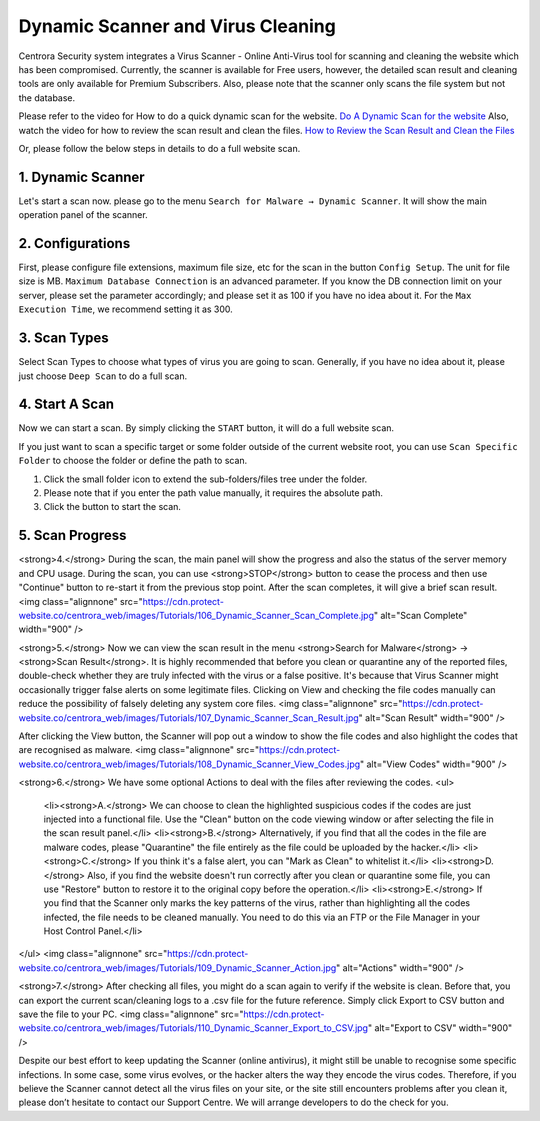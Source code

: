 Dynamic Scanner and Virus Cleaning
**********************************

Centrora Security system integrates a Virus Scanner - Online Anti-Virus tool for scanning and cleaning the website which has been compromised. Currently, the scanner is available for Free users, however, the detailed scan result and cleaning tools are only available for Premium Subscribers. Also, please note that the scanner only scans the file system but not the database.

Please refer to the video for How to do a quick dynamic scan for the website.
`Do A Dynamic Scan for the website <https://www.youtube.com/embed/v3EmRsipAWM>`_
Also, watch the video for how to review the scan result and clean the files.
`How to Review the Scan Result and Clean the Files <https://www.youtube.com/embed/HyL7mMv3tk4>`_

Or, please follow the below steps in details to do a full website scan.

1. Dynamic Scanner
-------------------

Let's start a scan now. please go to the menu ``Search for Malware → Dynamic Scanner``. It will show the main operation panel of the scanner.

.. image:: https://cdn.protect-website.co/centrora_web/images/Tutorials/100_Dynamic_Scanner.jpg

2. Configurations
-------------------

First, please configure file extensions, maximum file size, etc for the scan in the button ``Config Setup``. The unit for file size is MB. ``Maximum Database Connection`` is an advanced parameter. If you know the DB connection limit on your server, please set the parameter accordingly; and please set it as 100 if you have no idea about it. For the ``Max Execution Time``, we recommend setting it as 300.

.. iamge:: https://cdn.protect-website.co/centrora_web/images/Tutorials/101_Dynamic_Scanner_Config.jpg

.. image:: https://cdn.protect-website.co/centrora_web/images/Tutorials/102_Dynamic_Scanner_Configuration.jpg

3. Scan Types
----------------

Select Scan Types to choose what types of virus you are going to scan. Generally, if you have no idea about it, please just choose ``Deep Scan`` to do a full scan.

.. image:: https://cdn.protect-website.co/centrora_web/images/Tutorials/103_Dynamic_Scanner_Scan_Types.jpg

4. Start A Scan
-----------------

Now we can start a scan. By simply clicking the ``START`` button, it will do a full website scan.

.. image:: https://cdn.protect-website.co/centrora_web/images/Tutorials/104_Dynamic_Scanner_Start_a_Scan.jpg

If you just want to scan a specific target or some folder outside of the current website root, you can use ``Scan Specific Folder`` to choose the folder or define the path to scan.

1. Click the small folder icon to extend the sub-folders/files tree under the folder.
2. Please note that if you enter the path value manually, it requires the absolute path.
3. Click the button to start the scan.

.. image:: https://cdn.protect-website.co/centrora_web/images/Tutorials/105_Dynamic_Scanner_Scan_Specific_Folder.jpg

5. Scan Progress
--------------------

<strong>4.</strong> During the scan, the main panel will show the progress and also the status of the server memory and CPU usage. During the scan, you can use <strong>STOP</strong> button to cease the process and then use "Continue" button to re-start it from the previous stop point. After the scan completes, it will give a brief scan result.
<img class="alignnone" src="https://cdn.protect-website.co/centrora_web/images/Tutorials/106_Dynamic_Scanner_Scan_Complete.jpg" alt="Scan Complete" width="900" />

<strong>5.</strong> Now we can view the scan result in the menu <strong>Search for Malware</strong> → <strong>Scan Result</strong>. It is highly recommended that before you clean or quarantine any of the reported files, double-check whether they are truly infected with the virus or a false positive. It's because that Virus Scanner might occasionally trigger false alerts on some legitimate files. Clicking on View and checking the file codes manually can reduce the possibility of falsely deleting any system core files.
<img class="alignnone" src="https://cdn.protect-website.co/centrora_web/images/Tutorials/107_Dynamic_Scanner_Scan_Result.jpg" alt="Scan Result" width="900" />

After clicking the View button, the Scanner will pop out a window to show the file codes and also highlight the codes that are recognised as malware.
<img class="alignnone" src="https://cdn.protect-website.co/centrora_web/images/Tutorials/108_Dynamic_Scanner_View_Codes.jpg" alt="View Codes" width="900" />

<strong>6.</strong> We have some optional Actions to deal with the files after reviewing the codes.
<ul>
 	<li><strong>A.</strong> We can choose to clean the highlighted suspicious codes if the codes are just injected into a functional file. Use the "Clean" button on the code viewing window or after selecting the file in the scan result panel.</li>
 	<li><strong>B.</strong> Alternatively, if you find that all the codes in the file are malware codes, please "Quarantine" the file entirely as the file could be uploaded by the hacker.</li>
 	<li><strong>C.</strong> If you think it's a false alert, you can "Mark as Clean" to whitelist it.</li>
 	<li><strong>D.</strong> Also, if you find the website doesn't run correctly after you clean or quarantine some file, you can use "Restore" button to restore it to the original copy before the operation.</li>
 	<li><strong>E.</strong> If you find that the Scanner only marks the key patterns of the virus, rather than highlighting all the codes infected, the file needs to be cleaned manually. You need to do this via an FTP or the File Manager in your Host Control Panel.</li>
</ul>
<img class="alignnone" src="https://cdn.protect-website.co/centrora_web/images/Tutorials/109_Dynamic_Scanner_Action.jpg" alt="Actions" width="900" />

<strong>7.</strong> After checking all files, you might do a scan again to verify if the website is clean. Before that, you can export the current scan/cleaning logs to a .csv file for the future reference. Simply click Export to CSV button and save the file to your PC.
<img class="alignnone" src="https://cdn.protect-website.co/centrora_web/images/Tutorials/110_Dynamic_Scanner_Export_to_CSV.jpg" alt="Export to CSV" width="900" />

Despite our best effort to keep updating the Scanner (online antivirus), it might still be unable to recognise some specific infections. In some case, some virus evolves, or the hacker alters the way they encode the virus codes. Therefore, if you believe the Scanner cannot detect all the virus files on your site, or the site still encounters problems after you clean it, please don’t hesitate to contact our Support Centre. We will arrange developers to do the check for you.
